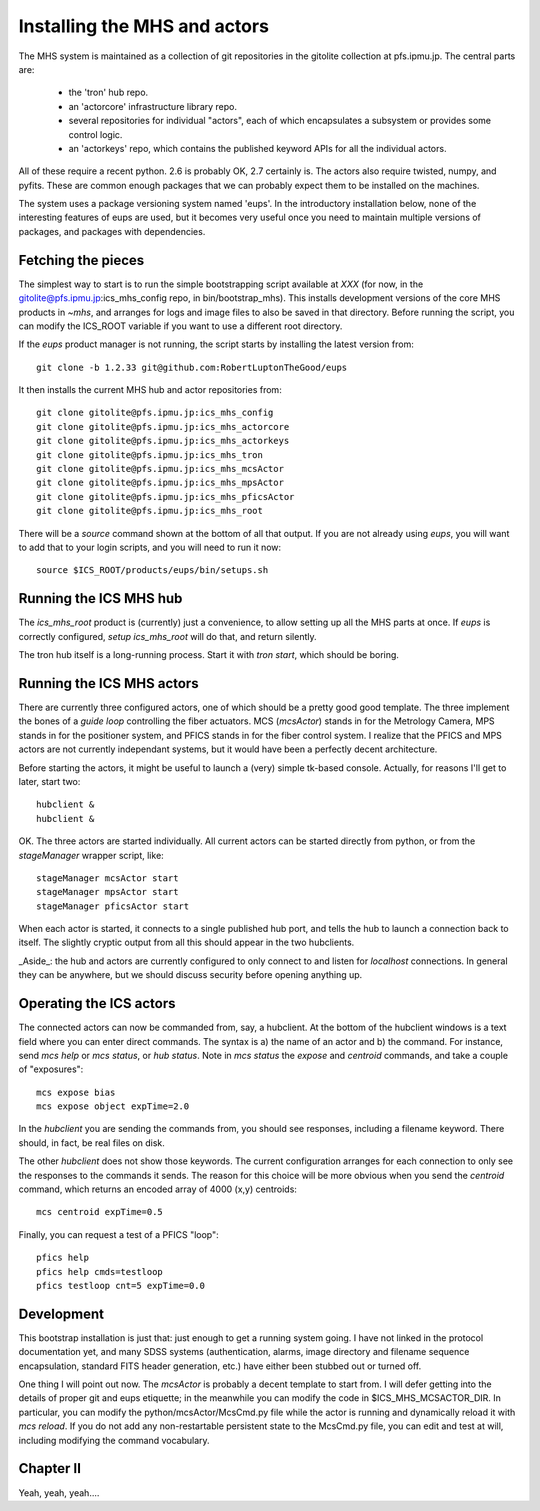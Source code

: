 Installing the MHS and actors
=============================

The MHS system is maintained as a collection of git repositories in
the gitolite collection at pfs.ipmu.jp. The central parts are:

 - the 'tron' hub repo.
 - an 'actorcore' infrastructure library repo.
 - several repositories for individual "actors", each of which
   encapsulates a subsystem or provides some control logic.
 - an 'actorkeys' repo, which contains the published keyword APIs for
   all the individual actors.

All of these require a recent python. 2.6 is probably OK, 2.7
certainly is. The actors also require twisted, numpy, and
pyfits. These are common enough packages that we can probably expect
them to be installed on the machines. 

The system uses a package versioning system named 'eups'. In the
introductory installation below, none of the interesting features of
eups are used, but it becomes very useful once you need to maintain
multiple versions of packages, and packages with dependencies.

Fetching the pieces
-------------------

The simplest way to start is to run the simple bootstrapping script
available at *XXX* (for now, in the
gitolite@pfs.ipmu.jp:ics_mhs_config repo, in bin/bootstrap_mhs). This
installs development versions of the core MHS products in `~mhs`, and
arranges for logs and image files to also be saved in that
directory. Before running the script, you can modify the ICS_ROOT
variable if you want to use a different root directory.

If the `eups` product manager is not running, the script starts by
installing the latest version from::

    git clone -b 1.2.33 git@github.com:RobertLuptonTheGood/eups 

It then installs the current MHS hub and actor repositories from::

    git clone gitolite@pfs.ipmu.jp:ics_mhs_config
    git clone gitolite@pfs.ipmu.jp:ics_mhs_actorcore
    git clone gitolite@pfs.ipmu.jp:ics_mhs_actorkeys
    git clone gitolite@pfs.ipmu.jp:ics_mhs_tron
    git clone gitolite@pfs.ipmu.jp:ics_mhs_mcsActor
    git clone gitolite@pfs.ipmu.jp:ics_mhs_mpsActor
    git clone gitolite@pfs.ipmu.jp:ics_mhs_pficsActor
    git clone gitolite@pfs.ipmu.jp:ics_mhs_root

There will be a `source` command shown at the bottom of all that
output. If you are not already using `eups`, you will want to add that
to your login scripts, and you will need to run it now::

    source $ICS_ROOT/products/eups/bin/setups.sh

Running the ICS MHS hub
-----------------------

The `ics_mhs_root` product is (currently) just a convenience, to allow
setting up all the MHS parts at once. If `eups` is correctly configured,
`setup ics_mhs_root` will do that, and return silently. 

The tron hub itself is a long-running process. Start it with `tron
start`, which should be boring.

Running the ICS MHS actors
--------------------------

There are currently three configured actors, one of which should be a
pretty good good template. The three implement the bones of a `guide loop`
controlling the fiber actuators. MCS (`mcsActor`) stands in for the
Metrology Camera, MPS stands in for the positioner system, and PFICS
stands in for the fiber control system. I realize that the PFICS and
MPS actors are not currently independant systems, but it would have
been a perfectly decent architecture.

Before starting the actors, it might be useful to launch a (very) simple
tk-based console. Actually, for reasons I'll get to later, start two::

    hubclient &
    hubclient &

OK. The three actors are started individually. All current actors can
be started directly from python, or from the `stageManager` wrapper
script, like::

    stageManager mcsActor start
    stageManager mpsActor start
    stageManager pficsActor start

When each actor is started, it connects to a single published hub
port, and tells the hub to launch a connection back to itself. The
slightly cryptic output from all this should appear in the two
hubclients.

_Aside_: the hub and actors are currently configured to only connect
to and listen for `localhost` connections. In general they can be
anywhere, but we should discuss security before opening anything up.

Operating the ICS actors
------------------------

The connected actors can now be commanded from, say, a hubclient. At
the bottom of the hubclient windows is a text field where you can
enter direct commands. The syntax is a) the name of an actor and b)
the command. For instance, send `mcs help` or `mcs status`, or `hub
status`. Note in `mcs status` the `expose` and `centroid` commands,
and take a couple of "exposures"::

    mcs expose bias
    mcs expose object expTime=2.0

In the `hubclient` you are sending the commands from, you should see
responses, including a filename keyword. There should, in fact, be
real files on disk. 

The other `hubclient` does not show those keywords. The current
configuration arranges for each connection to only see the responses
to the commands it sends. The reason for this choice will be more
obvious when you send the `centroid` command, which returns an encoded
array of 4000 (x,y) centroids::

    mcs centroid expTime=0.5

Finally, you can request a test of a PFICS "loop"::

    pfics help
    pfics help cmds=testloop
    pfics testloop cnt=5 expTime=0.0

Development
-----------

This bootstrap installation is just that: just enough to get a running
system going. I have not linked in the protocol documentation yet, and
many SDSS systems (authentication, alarms, image directory and
filename sequence encapsulation, standard FITS header generation,
etc.) have either been stubbed out or turned off.

One thing I will point out now. The `mcsActor` is probably a decent
template to start from. I will defer getting into the details of
proper git and eups etiquette; in the meanwhile you can modify the
code in $ICS_MHS_MCSACTOR_DIR. In particular, you can modify the
python/mcsActor/McsCmd.py file while the actor is running and
dynamically reload it with `mcs reload`. If you do not add any
non-restartable persistent state to the McsCmd.py file, you can edit
and test at will, including modifying the command vocabulary.

Chapter II
----------

Yeah, yeah, yeah....





